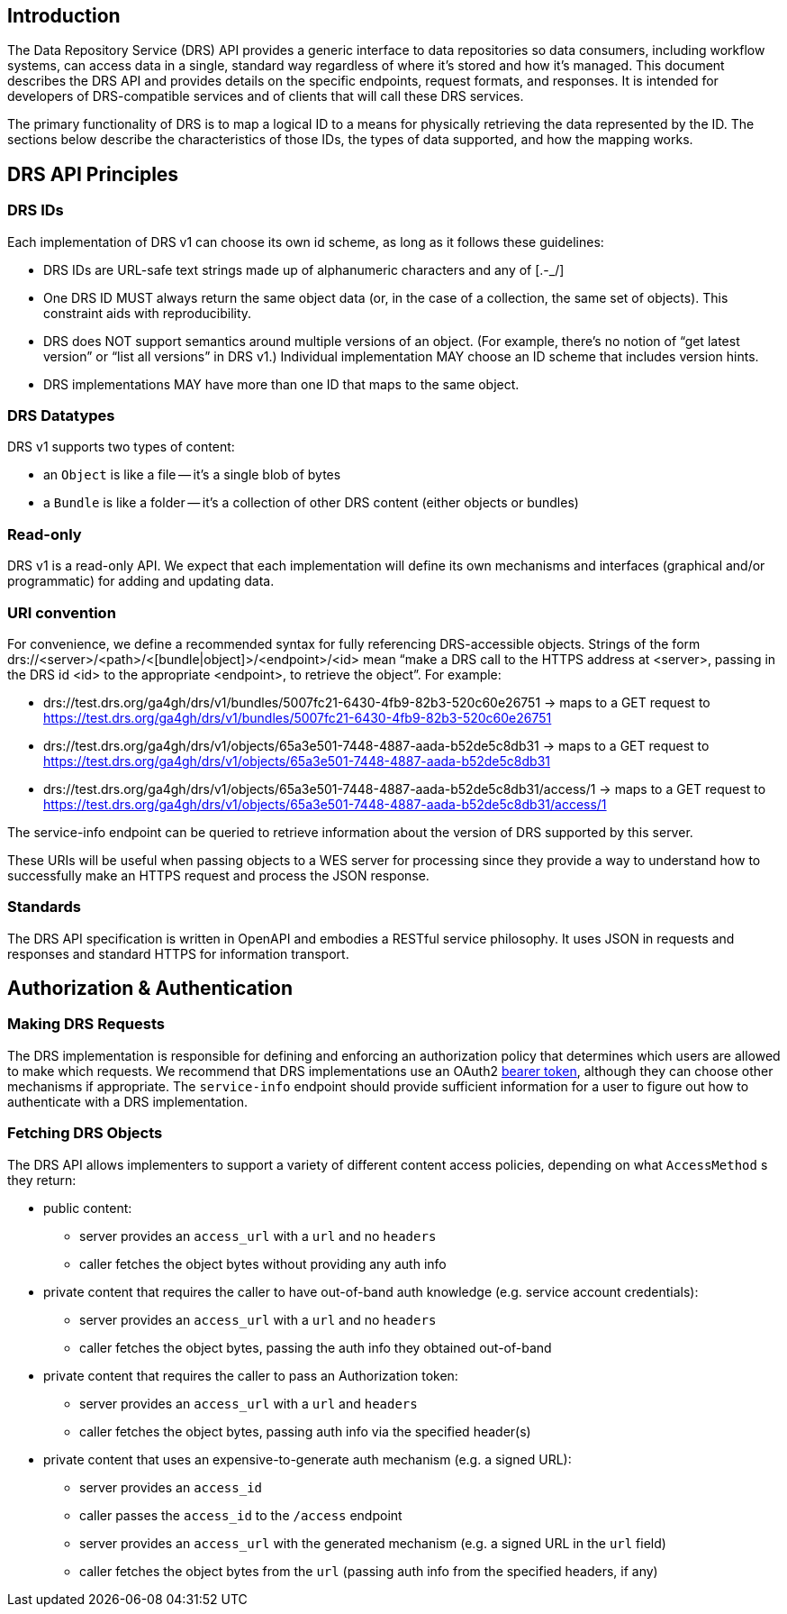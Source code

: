 == Introduction

The Data Repository Service (DRS) API provides a generic interface to data repositories so data consumers, including workflow systems, can access data in a single, standard way regardless of where it's stored and how it's managed. This document describes the DRS API and provides details on the specific endpoints, request formats, and responses. It is intended for developers of DRS-compatible services and of clients that will call these DRS services.

The primary functionality of DRS is to map a logical ID to a means for physically retrieving the data represented by the ID. The sections below describe the characteristics of those IDs, the types of data supported, and how the mapping works.

== DRS API Principles

=== DRS IDs

Each implementation of DRS v1 can choose its own id scheme, as long as it follows these guidelines:

* DRS IDs are URL-safe text strings made up of alphanumeric characters and any of [.-_/]
* One DRS ID MUST always return the same object data (or, in the case of a collection, the same set of objects). This constraint aids with reproducibility.
* DRS does NOT support semantics around multiple versions of an object. (For example, there’s no notion of “get latest version” or “list all versions” in DRS v1.) Individual implementation MAY choose an ID scheme that includes version hints.
* DRS implementations MAY have more than one ID that maps to the same object.

=== DRS Datatypes

DRS v1 supports two types of content:

* an `Object` is like a file -- it's a single blob of bytes
* a `Bundle` is like a folder -- it's a collection of other DRS content (either objects or bundles)

=== Read-only

DRS v1 is a read-only API. We expect that each implementation will define its own mechanisms and interfaces (graphical and/or programmatic) for adding and updating data.

=== URI convention

For convenience, we define a recommended syntax for fully referencing DRS-accessible objects. Strings of the form drs://<server>/<path>/<[bundle|object]>/<endpoint>/<id> mean “make a DRS call to the HTTPS address at <server>, passing in the DRS id <id> to the appropriate <endpoint>, to retrieve the object”. For example:

* drs://test.drs.org/ga4gh/drs/v1/bundles/5007fc21-6430-4fb9-82b3-520c60e26751 -> maps to a GET request to https://test.drs.org/ga4gh/drs/v1/bundles/5007fc21-6430-4fb9-82b3-520c60e26751
* drs://test.drs.org/ga4gh/drs/v1/objects/65a3e501-7448-4887-aada-b52de5c8db31 -> maps to a GET request to https://test.drs.org/ga4gh/drs/v1/objects/65a3e501-7448-4887-aada-b52de5c8db31
* drs://test.drs.org/ga4gh/drs/v1/objects/65a3e501-7448-4887-aada-b52de5c8db31/access/1 -> maps to a GET request to https://test.drs.org/ga4gh/drs/v1/objects/65a3e501-7448-4887-aada-b52de5c8db31/access/1

The service-info endpoint can be queried to retrieve information about the version of DRS supported by this server.

These URIs will be useful when passing objects to a WES server for processing since they provide a way to understand how to successfully make an HTTPS request and process the JSON response.

=== Standards

The DRS API specification is written in OpenAPI and embodies a RESTful service philosophy.  It uses JSON in requests and responses and standard HTTPS for information transport.

== Authorization & Authentication

=== Making DRS Requests

The DRS implementation is responsible for defining and enforcing an authorization policy that determines which users are allowed to make which requests. We recommend that DRS implementations use an OAuth2 https://oauth.net/2/bearer-tokens/[bearer token], although they can choose other mechanisms if appropriate.  The `service-info` endpoint should provide sufficient information for a user to figure out how to authenticate with a DRS implementation.

=== Fetching DRS Objects

The DRS API allows implementers to support a variety of different content access policies, depending on what `AccessMethod` s they return:

* public content:
** server provides an `access_url` with a `url` and no `headers`
** caller fetches the object bytes without providing any auth info
* private content that requires the caller to have out-of-band auth knowledge (e.g. service account credentials):
** server provides an `access_url` with a `url` and no `headers`
** caller fetches the object bytes, passing the auth info they obtained out-of-band
* private content that requires the caller to pass an Authorization token:
** server provides an `access_url` with a `url` and `headers`
** caller fetches the object bytes, passing auth info via the specified header(s)
* private content that uses an expensive-to-generate auth mechanism (e.g. a signed URL):
** server provides an `access_id`
** caller passes the `access_id` to the `/access` endpoint
** server provides an `access_url` with the generated mechanism (e.g. a signed URL in the `url` field)
** caller fetches the object bytes from the `url` (passing auth info from the specified headers, if any)
